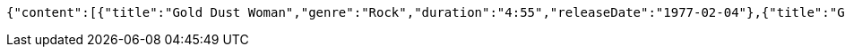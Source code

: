 [source,json,options="nowrap"]
----
{"content":[{"title":"Gold Dust Woman","genre":"Rock","duration":"4:55","releaseDate":"1977-02-04"},{"title":"Gold Dust Woman2","genre":"Rock","duration":"4:55","releaseDate":"1977-02-04"}],"pageable":"INSTANCE","totalPages":1,"totalElements":2,"last":true,"size":2,"number":0,"sort":{"empty":true,"sorted":false,"unsorted":true},"numberOfElements":2,"first":true,"empty":false}
----